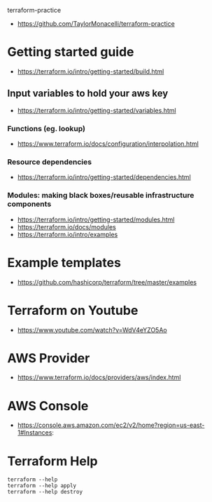 terraform-practice

+ https://github.com/TaylorMonacelli/terraform-practice

* Getting started guide
+ https://terraform.io/intro/getting-started/build.html

** Input variables to hold your aws key
+ https://terraform.io/intro/getting-started/variables.html

*** Functions (eg. lookup)
+ https://www.terraform.io/docs/configuration/interpolation.html

*** Resource dependencies
+ https://terraform.io/intro/getting-started/dependencies.html

*** Modules: making black boxes/reusable infrastructure components
+ https://terraform.io/intro/getting-started/modules.html
+ https://terraform.io/docs/modules
+ https://terraform.io/intro/examples

* Example templates
+ https://github.com/hashicorp/terraform/tree/master/examples

* Terraform on Youtube
+ https://www.youtube.com/watch?v=WdV4eYZO5Ao

* AWS Provider
+ https://www.terraform.io/docs/providers/aws/index.html

* AWS Console
+ https://console.aws.amazon.com/ec2/v2/home?region=us-east-1#Instances:

* Terraform Help

#+BEGIN_SRC
terraform --help
terraform --help apply
terraform --help destroy
#+END_SRC
